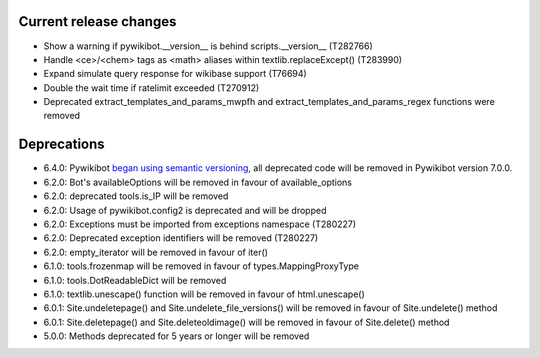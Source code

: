 Current release changes
^^^^^^^^^^^^^^^^^^^^^^^

* Show a warning if pywikibot.__version__ is behind scripts.__version__ (T282766)
* Handle <ce>/<chem> tags as <math> aliases within textlib.replaceExcept() (T283990)
* Expand simulate query response for wikibase support (T76694)
* Double the wait time if ratelimit exceeded (T270912)
* Deprecated extract_templates_and_params_mwpfh and extract_templates_and_params_regex functions were removed

Deprecations
^^^^^^^^^^^^

* 6.4.0: Pywikibot `began using semantic versioning
  <https://www.mediawiki.org/wiki/Manual:Pywikibot/Development/Guidelines#Deprecation_Policy>`_,
  all deprecated code will be removed in Pywikibot version 7.0.0.
* 6.2.0: Bot's availableOptions will be removed in favour of available_options
* 6.2.0: deprecated tools.is_IP will be removed
* 6.2.0: Usage of pywikibot.config2 is deprecated and will be dropped
* 6.2.0: Exceptions must be imported from exceptions namespace (T280227)
* 6.2.0: Deprecated exception identifiers will be removed (T280227)
* 6.2.0: empty_iterator will be removed in favour of iter()
* 6.1.0: tools.frozenmap will be removed in favour of types.MappingProxyType
* 6.1.0: tools.DotReadableDict will be removed
* 6.1.0: textlib.unescape() function will be removed in favour of html.unescape()
* 6.0.1: Site.undeletepage() and Site.undelete_file_versions() will be removed in favour of Site.undelete() method
* 6.0.1: Site.deletepage() and Site.deleteoldimage() will be removed in favour of Site.delete() method
* 5.0.0: Methods deprecated for 5 years or longer will be removed

